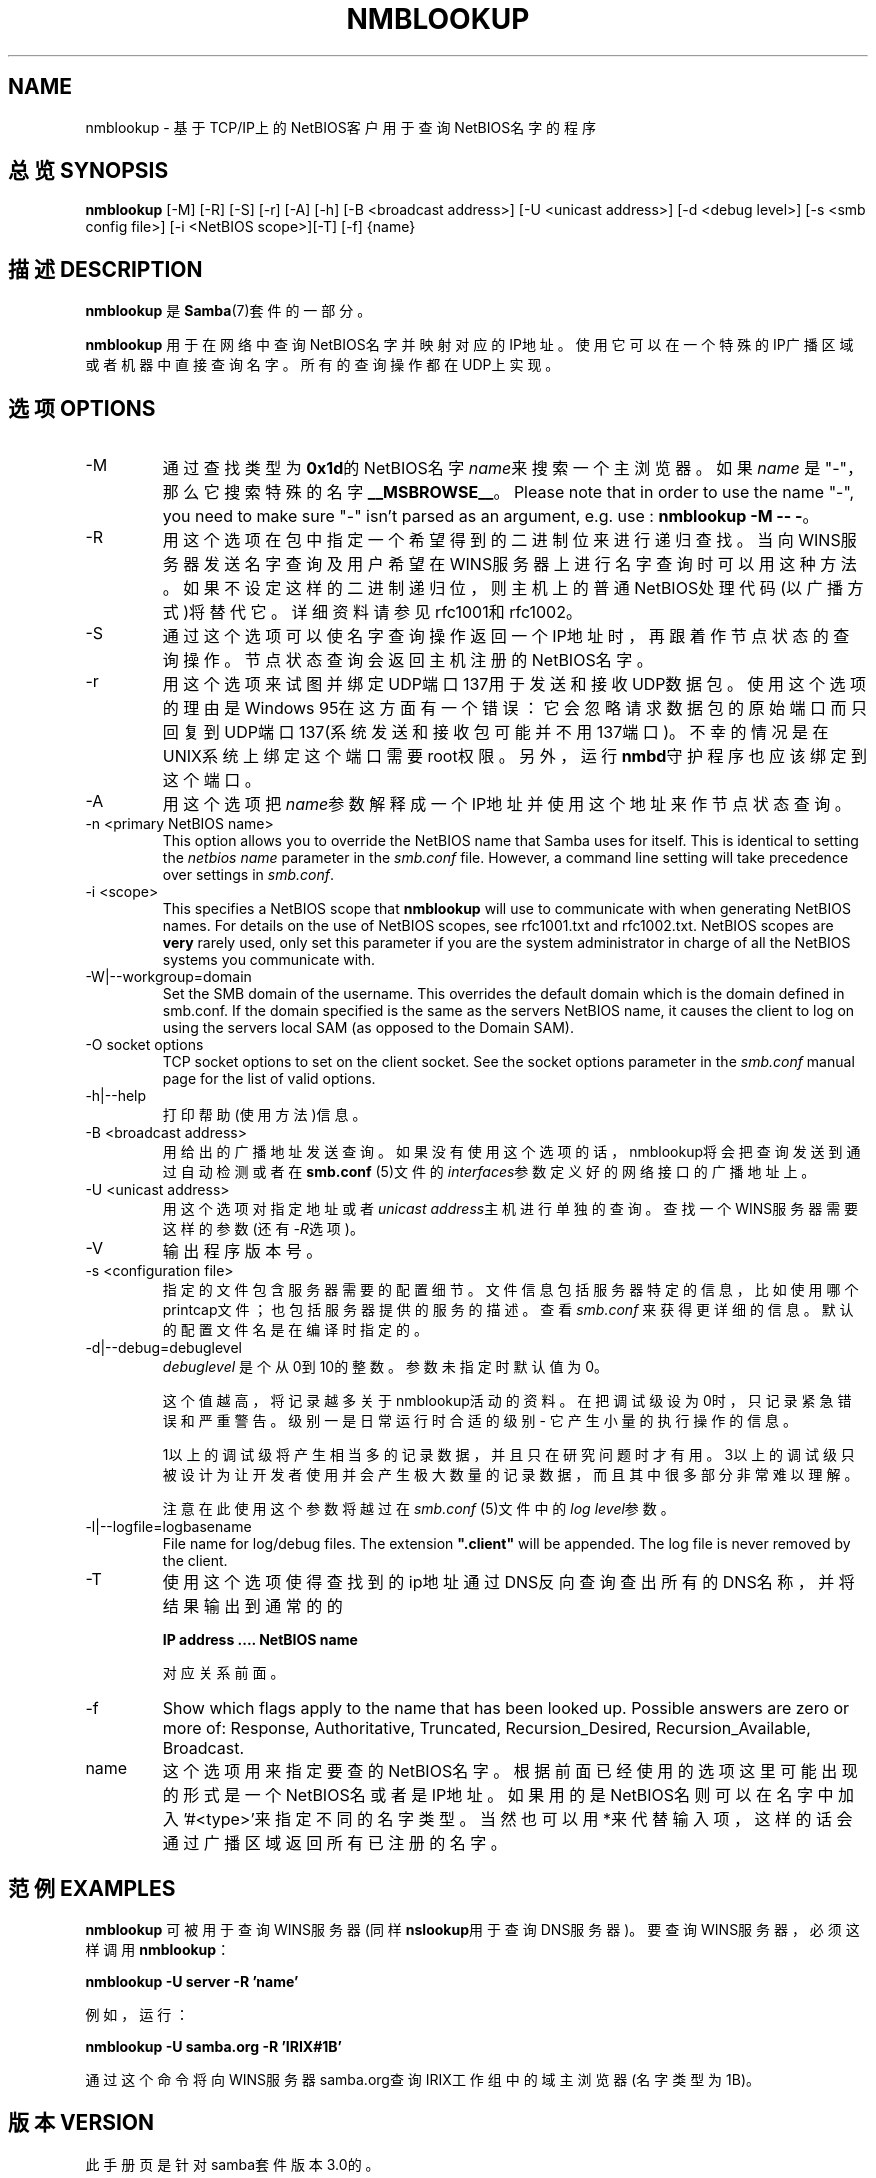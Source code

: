 .\"Generated by db2man.xsl. Don't modify this, modify the source.
.de Sh \" Subsection
.br
.if t .Sp
.ne 5
.PP
\fB\\$1\fR
.PP
..
.de Sp \" Vertical space (when we can't use .PP)
.if t .sp .5v
.if n .sp
..
.de Ip \" List item
.br
.ie \\n(.$>=3 .ne \\$3
.el .ne 3
.IP "\\$1" \\$2
..
.TH "NMBLOOKUP" 1 "" "" ""
.SH NAME
nmblookup \- 基于TCP/IP上的NetBIOS客户用于查询NetBIOS名字的程序
.SH "总览 SYNOPSIS"


\fBnmblookup\fR [-M] [-R] [-S] [-r] [-A] [-h] [-B <broadcast address>] [-U <unicast address>] [-d <debug level>] [-s <smb config file>] [-i <NetBIOS scope>][-T] [-f] {name}


.SH "描述 DESCRIPTION"

.PP
.B nmblookup
是 \fBSamba\fR(7)套件的一部分。

.PP
\fBnmblookup\fR 用于在网络中查询NetBIOS名字并映射对应的IP地址。使用它可以在一个特殊的IP广播区域或者机器中直接查询名字。所有的查询操作都在UDP上实现。

.SH "选项 OPTIONS"

.TP
-M
通过查找类型为\fB0x1d\fR的NetBIOS名字 \fIname\fR来搜索一个主浏览器。如果 \fI name\fR 是 "-"，那么它搜索特殊的名字 \fB__MSBROWSE__\fR。 Please note that in order to use the name "-", you need to make sure "-" isn't parsed as an argument, e.g. use : \fBnmblookup -M -- -\fR。


.TP
-R
用这个选项在包中指定一个希望得到的二进制位来进行递归查找。 当向WINS服务器发送名字查询及用户希望在WINS服务器上进行名字查询时可以用这种方法。如果不设定这样的二进制递归位，则主机上的普通NetBIOS处理代码(以广播方式)将替代它。详细资料请参见rfc1001和rfc1002。

.TP
-S
通过这个选项可以使名字查询操作返回一个IP地址时，再跟着作节点状态的查询操作。节点状态查询会返回主机注册的NetBIOS名字。


.TP
-r
用这个选项来试图并绑定UDP端口137用于发送和接收UDP数据包。使用这个选项的理由是Windows 95在这方面有一个错误：它会忽略请求数据包的原始端口而只回复到UDP端口137(系统发送和接收包可能并不用137端口)。不幸的情况是在UNIX系统上绑定这个端口需要root权限。另外，运行\fBnmbd\fR守护程序也应该绑定到这个端口。 


.TP
-A
用这个选项把\fIname\fR参数解释成一个IP地址并使用这个地址来作节点状态查询。 

.TP
-n <primary NetBIOS name>
This option allows you to override the NetBIOS name that Samba uses for itself\&. This is identical to setting the \fInetbios name\fR parameter in the \fIsmb\&.conf\fR file\&. However, a command line setting will take precedence over settings in \fIsmb\&.conf\fR\&.


.TP
-i <scope>
This specifies a NetBIOS scope that \fBnmblookup\fR will use to communicate with when generating NetBIOS names\&. For details on the use of NetBIOS scopes, see rfc1001\&.txt and rfc1002\&.txt\&. NetBIOS scopes are \fBvery\fR rarely used, only set this parameter if you are the system administrator in charge of all the NetBIOS systems you communicate with\&.


.TP
-W|--workgroup=domain
Set the SMB domain of the username\&. This overrides the default domain which is the domain defined in smb\&.conf\&. If the domain specified is the same as the servers NetBIOS name, it causes the client to log on using the servers local SAM (as opposed to the Domain SAM)\&.


.TP
-O socket options
TCP socket options to set on the client socket\&. See the socket options parameter in the \fIsmb\&.conf\fR manual page for the list of valid options\&.


.TP
-h|--help
打印帮助(使用方法)信息。 


.TP
-B <broadcast address>
用给出的广播地址发送查询。如果没有使用这个选项的话，nmblookup将会把查询发送到通过自动检测或者在\fBsmb.conf\fR (5)文件的\fIinterfaces\fR参数定义好的网络接口的广播地址上。

.TP
-U <unicast address>
用这个选项对指定地址或者\fIunicast address\fR主机进行单独的查询。查找一个WINS服务器需要这样的参数(还有\fI-R\fR选项)。

.TP
-V
输出程序版本号。


.TP
-s <configuration file>
指定的文件包含服务器需要的配置细节。文件信息包括服务器特定的信息，比如使用哪个 printcap文件；也包括服务器提供的服务的描述。查看\fIsmb.conf\fR 来获得更详细的信息。默认的配置文件名是在编译时指定的。

.TP
-d|--debug=debuglevel
\fIdebuglevel\fR 是个从0到10的整数。参数未指定时默认值为0。

这个值越高，将记录越多关于nmblookup活动的资料。在把调试级设为0时，只记录紧急错误和严重警告。级别一是日常运行时合适的级别 - 它产生小量的执行操作的信息。

1以上的调试级将产生相当多的记录数据，并且只在研究问题时才有用。3以上的调试级只被设计为让开发者使用并会产生极大数量的记录数据，而且其中很多部分非常难以理解。 

注意在此使用这个参数将越过在\fIsmb.conf\fR (5)文件中的\fIlog level\fR参数。 

.TP
-l|--logfile=logbasename
File name for log/debug files\&. The extension \fB"\&.client"\fR will be appended\&. The log file is never removed by the client\&.


.TP
-T
使用这个选项使得查找到的ip地址通过DNS反向查询查出所有的DNS名称，并将结果输出到通常的的

\fBIP address \&.\&.\&.\&. NetBIOS name\fR

对应关系前面。

.TP
-f
Show which flags apply to the name that has been looked up\&. Possible answers are zero or more of: Response, Authoritative, Truncated, Recursion_Desired, Recursion_Available, Broadcast\&.


.TP
name
这个选项用来指定要查的NetBIOS名字。根据前面已经使用的选项这里可能出现的形式是一个NetBIOS名或者是IP地址。如果用的是NetBIOS名则可以在名字中加入'#<type>'来指定不同的名字类型。当然也可以用*来代替输入项，这样的话会通过广播区域返回所有已注册的名字。 

.SH "范例 EXAMPLES"

.PP
\fBnmblookup\fR 可被用于查询WINS服务器(同样\fBnslookup\fR用于查询DNS服务器)。要查询WINS服务器，必须这样调用 \fBnmblookup\fR：

.PP
\fBnmblookup -U server -R 'name'\fR

.PP
例如，运行：

.PP
\fBnmblookup -U samba.org -R 'IRIX#1B'\fR

.PP
通过这个命令将向WINS服务器samba.org查询IRIX工作组中的域主浏览器(名字类型为1B)。

.SH "版本 VERSION"

.PP
此手册页是针对samba套件版本3.0的。 

.SH "参见 SEE ALSO"

.PP
\fBnmbd\fR(8), \fBsamba\fR(7), and \fBsmb.conf\fR(5)\&.

.SH "作者 AUTHOR"

.PP
samba软件和相关工具最初由Andrew Tridgell创建。samba现在由Samba Team 作为开源软件来发展，类似linux内核的开发方式。

.PP
最初的samba手册页是 Karl Auer写的。
手册页源码已经转换为YODL格式(另一种很好的开源软件，可以在\fIftp://ftp.ice.rug.nl/pub/unix\fR找到)，由Jeremy Sllison 更新到Samba2.0 版本。
Gerald Carter 在Samba2.2中将它转化为DocBook 格式。
Alexander Bokovoy 在Samba 3.0中实现了DocBook XML4.2 格式的转换。

.SH "[中文版维护人]"
.B meaculpa <meaculpa@21cn.com>
.SH "[中文版最新更新]"
.B 2000/12/08
.SH "《中国linux论坛man手册页翻译计划》:"
.BI http://cmpp.linuxforum.net 
